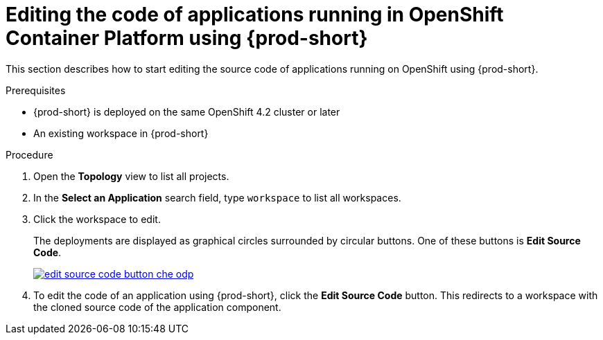 // accessing-che-from-openshift-developer-perspective

[id="editing-the-code-of-applications-running-in-openshift-container-platform-using-che_{context}"]
= Editing the code of applications running in OpenShift Container Platform using {prod-short}

This section describes how to start editing the source code of applications running on OpenShift using {prod-short}.

.Prerequisites

* {prod-short} is deployed on the same OpenShift 4.2 cluster or later
* An existing workspace in {prod-short}

.Procedure

. Open the *Topology* view to list all projects.

. In the *Select an Application* search field, type `workspace` to list all workspaces.

. Click the workspace to edit.
+
The deployments are displayed as graphical circles surrounded by circular buttons. One of these buttons is *Edit Source Code*.
+
image::installation/edit-source-code-button-che-odp.png[link="{imagesdir}/installation/edit-source-code-button-che-odp.png"]

. To edit the code of an application using {prod-short}, click the *Edit Source Code* button. This redirects to a workspace with the cloned source code of the application component.
